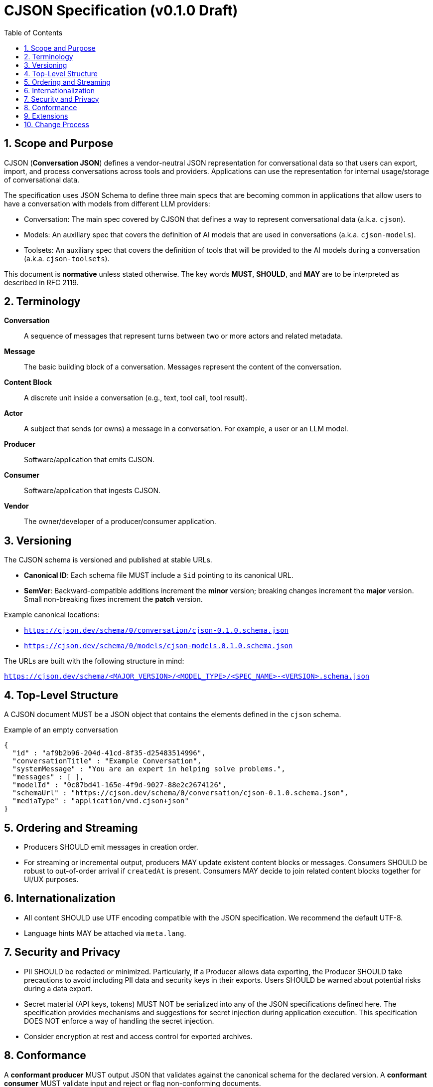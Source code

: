 = CJSON Specification (v0.1.0 Draft)
:page-layout: doc
:sectnums:
:toc: macro
:toclevels: 3

toc::[]

== Scope and Purpose

CJSON (**Conversation JSON**) defines a vendor-neutral JSON representation for conversational data so that users can export, import, and process conversations across tools and providers. Applications can use the representation for internal usage/storage of conversational data.

The specification uses JSON Schema to define three main specs that are becoming common in applications that allow users to have a conversation with models from different LLM providers:

* Conversation: The main spec covered by CJSON that defines a way to represent conversational data (a.k.a. `cjson`).
* Models: An auxiliary spec that covers the definition of AI models that are used in conversations (a.k.a. `cjson-models`).
* Toolsets: An auxiliary spec that covers the definition of tools that will be provided to the AI models during a conversation (a.k.a. `cjson-toolsets`).

This document is **normative** unless stated otherwise.
The key words **MUST**, **SHOULD**, and **MAY** are to be interpreted as described in RFC 2119.

== Terminology

*Conversation*:: A sequence of messages that represent turns between two or more actors and related metadata.
*Message*:: The basic building block of a conversation.
Messages represent the content of the conversation.
*Content Block*:: A discrete unit inside a conversation (e.g., text, tool call, tool result).
*Actor*:: A subject that sends (or owns) a message in a conversation.
For example, a user or an LLM model.
*Producer*:: Software/application that emits CJSON.
*Consumer*:: Software/application that ingests CJSON.
*Vendor*:: The owner/developer of a producer/consumer application.

== Versioning

The CJSON schema is versioned and published at stable URLs.

* **Canonical ID**: Each schema file MUST include a `$id` pointing to its canonical URL.
* **SemVer**: Backward-compatible additions increment the **minor** version; breaking changes increment the **major** version. Small non-breaking fixes increment the **patch** version.

Example canonical locations:

* `https://cjson.dev/schema/0/conversation/cjson-0.1.0.schema.json`
* `https://cjson.dev/schema/0/models/cjson-models.0.1.0.schema.json`

The URLs are built with the following structure in mind:

`https://cjson.dev/schema/<MAJOR_VERSION>/<MODEL_TYPE>/<SPEC_NAME>-<VERSION>.schema.json`

== Top-Level Structure

A CJSON document MUST be a JSON object that contains the elements defined in the `cjson` schema.

.Example of an empty conversation
[source,json]
----
{
  "id" : "af9b2b96-204d-41cd-8f35-d25483514996",
  "conversationTitle" : "Example Conversation",
  "systemMessage" : "You are an expert in helping solve problems.",
  "messages" : [ ],
  "modelId" : "0c87bd41-165e-4f9d-9027-88e2c2674126",
  "schemaUrl" : "https://cjson.dev/schema/0/conversation/cjson-0.1.0.schema.json",
  "mediaType" : "application/vnd.cjson+json"
}
----

== Ordering and Streaming

* Producers SHOULD emit messages in creation order.
* For streaming or incremental output, producers MAY update existent content blocks or messages.
Consumers SHOULD be robust to out-of-order arrival if `createdAt` is present.
Consumers MAY decide to join related content blocks together for UI/UX purposes.

== Internationalization

* All content SHOULD use UTF encoding compatible with the JSON specification.
We recommend the default UTF-8.
* Language hints MAY be attached via `meta.lang`.

== Security and Privacy

* PII SHOULD be redacted or minimized.
Particularly, if a Producer allows data exporting, the Producer SHOULD take precautions to avoid including PII data and security keys in their exports.
Users SHOULD be warned about potential risks during a data export.
* Secret material (API keys, tokens) MUST NOT be serialized into any of the JSON specifications defined here.
The specification provides mechanisms and suggestions for secret injection during application execution.
This specification DOES NOT enforce a way of handling the secret injection.
* Consider encryption at rest and access control for exported archives.

== Conformance

A *conformant producer* MUST output JSON that validates against the canonical schema for the declared version.
A *conformant consumer* MUST validate input and reject or flag non-conforming documents.

== Extensions

Vendors MAY define extension fields under a namespaced key (e.g., `"vendorName:extensionName": { ... }`).

We recommend, but not enforce, a reverse-domain name prefix for the extension key, for example, if a company uses the domain `"company.com"` and introduces an extension named `"externalSources"`, then the key for that extension would be: `"com.company:externalSources"`.

Consumers ARE NOT required to handle extensions from other providers.
Consumers MAY want to notify users about extensions that the application doesn't recognize.

Extensions MUST NOT alter the semantics of core fields.

== Change Process

Proposals are submitted as **CJSON Improvement Proposals (CIPs)** and discussed openly.
Approved changes are incorporated in scheduled future versions of the spec and schema.

In many cases, for proposals that don't impact the core fields, we recommend the use of an extension first to have working examples of the change being applied.
This helps clarify the use cases and also helps seeing how it should work which makes the decision process and discussion a lot easier.
